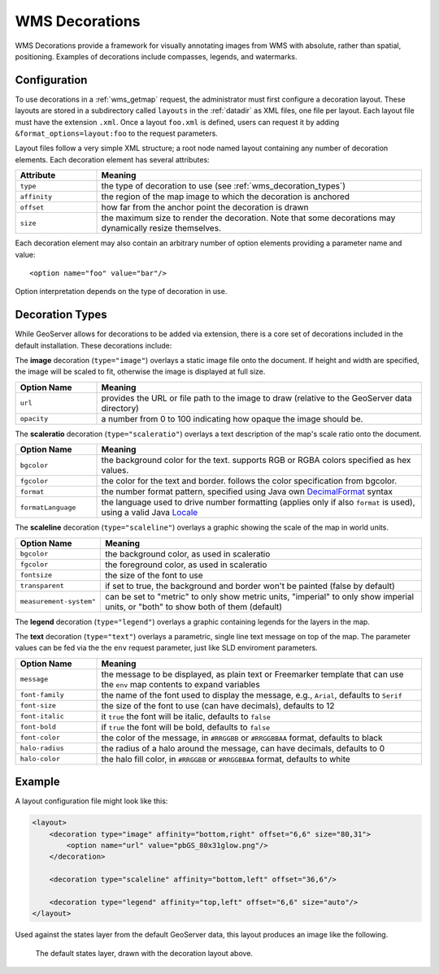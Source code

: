 .. _wms_decorations:

WMS Decorations
===============

WMS Decorations provide a framework for visually annotating images from WMS with absolute, rather than spatial,
positioning.  Examples of decorations include compasses, legends, and watermarks.

Configuration
-------------

To use decorations in a :ref:`wms_getmap` request, the administrator must first configure a decoration layout.  These
layouts are stored in a subdirectory called ``layouts`` in the :ref:`datadir` as XML files, one file per layout.
Each layout file must have the extension ``.xml``.  Once a layout ``foo.xml`` is defined, users can request it by
adding ``&format_options=layout:foo`` to the request parameters.

Layout files follow a very simple XML structure; a root node named layout containing any number of decoration elements. 
Each decoration element has several attributes:

.. list-table::
   :widths: 20 80
   :header-rows: 1

   * -  Attribute
     -  Meaning
   * -  ``type``
     -  the type of decoration to use (see :ref:`wms_decoration_types`)
   * -  ``affinity``
     -  the region of the map image to which the decoration is anchored
   * -  ``offset``
     -  how far from the anchor point the decoration is drawn
   * -  ``size``
     -  the maximum size to render the decoration.  Note that some decorations may dynamically resize themselves.

Each decoration element may also contain an arbitrary number of option elements providing a parameter name and value::

<option name="foo" value="bar"/>

Option interpretation depends on the type of decoration in use.

.. _wms_decoration_types:

Decoration Types
----------------

While GeoServer allows for decorations to be added via extension, there is a core set of decorations included in the
default installation.  These decorations include:

The **image** decoration (``type="image"``) overlays a static image file onto the document.  If height and width are
specified, the image will be scaled to fit, otherwise the image is displayed at full size.  

.. list-table::
   :widths: 20 80
   :header-rows: 1

   * - Option Name
     - Meaning
   * - ``url``
     - provides the URL or file path to the image to draw (relative to the GeoServer data directory)
   * - ``opacity``
     - a number from 0 to 100 indicating how opaque the image should be.

The **scaleratio** decoration (``type="scaleratio"``) overlays a text description of the map's scale ratio onto the
document.

.. list-table::
   :widths: 20 80
   :header-rows: 1

   * - Option Name
     - Meaning
   * - ``bgcolor``
     - the background color for the text.  supports RGB or RGBA colors specified as hex values.
   * - ``fgcolor``
     - the color for the text and border.  follows the color specification from bgcolor.
   * - ``format``
     - the number format pattern, specified using Java own `DecimalFormat <https://docs.oracle.com/javase/8/docs/api/java/text/DecimalFormat.html>`_ syntax
   * - ``formatLanguage``
     - the language used to drive number formatting (applies only if also ``format`` is used), using a valid Java `Locale <https://docs.oracle.com/javase/8/docs/api/java/util/Locale.html>`_
     

The **scaleline** decoration (``type="scaleline"``) overlays a graphic showing the scale of the map in world units.  

.. list-table::
   :widths: 20 80
   :header-rows: 1

   * - Option Name
     - Meaning
   * - ``bgcolor``
     - the background color, as used in scaleratio
   * - ``fgcolor``
     - the foreground color, as used in scaleratio
   * - ``fontsize``
     - the size of the font to use
   * - ``transparent``
     - if set to true, the background and border won't be painted (false by default)
   * - ``measurement-system"``
     - can be set to "metric" to only show metric units, "imperial" to only show imperial units, or "both" to show both of them (default)


The **legend** decoration (``type="legend"``) overlays a graphic containing legends for the layers in the map.

The **text** decoration (``type="text"``) overlays a parametric, single line text message on top of the map. The
parameter values can be fed via the the ``env`` request parameter, just like SLD enviroment parameters.

.. list-table::
   :widths: 20 80
   :header-rows: 1

   * - Option Name
     - Meaning
   * - ``message``
     - the message to be displayed, as plain text or Freemarker template that can use the ``env`` map contents to expand variables
   * - ``font-family``
     - the name of the font used to display the message, e.g., ``Arial``, defaults to ``Serif``
   * - ``font-size``
     - the size of the font to use (can have decimals), defaults to 12
   * - ``font-italic``
     - it ``true`` the font will be italic, defaults to ``false``
   * - ``font-bold``
     - if ``true`` the font will be bold, defaults to ``false``
   * - ``font-color``
     - the color of the message, in ``#RRGGBB`` or ``#RRGGBBAA`` format, defaults to black
   * - ``halo-radius``
     - the radius of a halo around the message, can have decimals, defaults to 0
   * - ``halo-color``
     - the halo fill color, in ``#RRGGBB`` or ``#RRGGBBAA`` format, defaults to white


Example
-------

A layout configuration file might look like this:

.. code-block:: xml

    <layout>
        <decoration type="image" affinity="bottom,right" offset="6,6" size="80,31">
            <option name="url" value="pbGS_80x31glow.png"/>
        </decoration>

        <decoration type="scaleline" affinity="bottom,left" offset="36,6"/>

        <decoration type="legend" affinity="top,left" offset="6,6" size="auto"/>
    </layout>

Used against the states layer from the default GeoServer data, this layout produces an image like the following.

.. figure:: img/decoration.png
   
   The default states layer, drawn with the decoration layout above.
